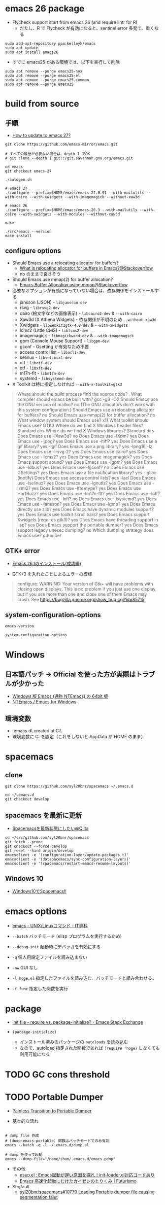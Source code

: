 #+STARTUP:  content indent

* emacs 26 package

- Flycheck support start from emacs 26 (and require lintr for R)
  - だたし、R で Flycheck が有効になると、sentinel error 多発で、重くなる

#+begin_src shell
sudo add-apt-repository ppa:kelleyk/emacs
sudo apt update
sudo apt install emacs26
#+end_src

- すでに emacs25 がある環境では、以下を実行して削除
#+begin_src shell
sudo apt remove --purge emacs25-nox
sudo apt remove --purge emacs25-el
sudo apt remove --purge emacs25-common
sudo apt remove --purge emacs25
#+end_src

* build from source
** 手順

- [[https://www.reddit.com/r/emacs/comments/eu7s5e/how_to_update_to_emacs_27/][How to update to emacs 27?]]

#+begin_src shell :eval never
git clone https://github.com/emacs-mirror/emacs.git

# すべての履歴が必要ない場合は、depth 1 でOK
# git clone --depth 1 git::/git.savannah.gnu.org/emacs.git

cd emacs
git checkout emacs-27

./autogen.sh

# emacs 27
./configure --prefix=$HOME/emacs/emacs-27.0.91 --with-mailutils --with-cairo --with-xwidgets --with-imagemagick --without-xaw3d

# emacs 26
./configure --prefix=$HOME/emacs/emacs-26.3 --with-mailutils --with-cairo --with-xwidgets --with-modules --without-xaw3d

make

./src/emacs --version
make install
#+end_src

** configure options

- Should Emacs use a relocating allocator for buffers?
  - [[https://stackoverflow.com/questions/26192944/what-is-relocating-allocator-for-buffers-in-emacs][What is relocating allocator for buffers in Emacs?@Stackoverflow]]
  - no のままで良さそう

- Should Emacs use mmap(2) for buffer allocation?
  - [[https://stackoverflow.com/questions/6328002/emacs-buffer-allocation-using-mmap][Emacs Buffer Allocation using mmap@Stackoverflow]]

- 必要なオプションが有効になっていない場合は、依存関係をインストールする
  - jansson (JSON) - =libjansson-dev=
  - rsvg - =librsvg2-dev=
  - cairo (絵文字などの画像表示) - =libcairo2-dev= & =--with-cairo=
  - Xaw3d (X Athena Widgets) - 依存関係が不明のため =--without-xaw3d=
  - Xwidgets - =libwebkit2gtk-4.0-dev= & =--with-xwidgets=
  - lcms2 (Little CMS) - =liblcms2-dev=
  - imagemagick - =libmagickwand-dev= & =--with-imagemagick=
  - gpm (Console Mouse Support) - =libgpm-dev=
  - gconf - Gsetting が有効なため不要
  - access control list - =libacl1-dev=
  - selinux - =libselinux1-dev=
  - otf - =libotf-dev=
  - xtf - =libxft-dev=
  - m17n-flt - =libm17n-dev=
  - systemd - =libsystemd-dev=

- X Toolkit は特に指定しなければ =--with-x-toolkit=gtk3=
#+begin_quote
Where should the build process find the source code?    .
What compiler should emacs be built with?               gcc -g3 -O2
Should Emacs use the GNU version of malloc?             no
  (The GNU allocators don't work with this system configuration.)
Should Emacs use a relocating allocator for buffers?    no
Should Emacs use mmap(2) for buffer allocation?         no
What window system should Emacs use?                    x11
What toolkit should Emacs use?                          GTK3
Where do we find X Windows header files?                Standard dirs
Where do we find X Windows libraries?                   Standard dirs
Does Emacs use -lXaw3d?                                 no
Does Emacs use -lXpm?                                   yes
Does Emacs use -ljpeg?                                  yes
Does Emacs use -ltiff?                                  yes
Does Emacs use a gif library?                           yes -lgif
Does Emacs use a png library?                           yes -lpng16 -lz
Does Emacs use -lrsvg-2?                                yes
Does Emacs use cairo?                                   yes
Does Emacs use -llcms2?                                 yes
Does Emacs use imagemagick?                             yes
Does Emacs support sound?                               yes
Does Emacs use -lgpm?                                   yes
Does Emacs use -ldbus?                                  yes
Does Emacs use -lgconf?                                 no
Does Emacs use GSettings?                               yes
Does Emacs use a file notification library?             yes -lglibc (inotify)
Does Emacs use access control lists?                    yes -lacl
Does Emacs use -lselinux?                               yes
Does Emacs use -lgnutls?                                yes
Does Emacs use -lxml2?                                  yes
Does Emacs use -lfreetype?                              yes
Does Emacs use HarfBuzz?                                yes
Does Emacs use -lm17n-flt?                              yes
Does Emacs use -lotf?                                   yes
Does Emacs use -lxft?                                   no
Does Emacs use -lsystemd?                               yes
Does Emacs use -ljansson?                               yes
Does Emacs use -lgmp?                                   yes
Does Emacs directly use zlib?                           yes
Does Emacs have dynamic modules support?                yes
Does Emacs use toolkit scroll bars?                     yes
Does Emacs support Xwidgets (requires gtk3)?            yes
Does Emacs have threading support in lisp?              yes
Does Emacs support the portable dumper?                 yes
Does Emacs support legacy unexec dumping?               no
Which dumping strategy does Emacs use?                  pdumper
#+end_quote

** GTK+ error

- [[https://tamurashingo.github.io/post/2019/03/19/emacs-install-succeeded/][Emacs 26.1のインストール(成功編)]]

- GTK+3 を入れたことによるエラーの模様
#+begin_quote
configure: WARNING: Your version of Gtk+ will have problems with
       closing open displays.  This is no problem if you just use
       one display, but if you use more than one and close one of them
       Emacs may crash.
       See https://bugzilla.gnome.org/show_bug.cgi?id=85715
#+end_quote

** system-configuration-options

#+begin_src emacs-lisp
emacs-version
#+end_src

#+RESULTS:
: 26.3

#+begin_src emacs-lisp
system-configuration-options
#+end_src

#+RESULTS:
: --with-mailutils --with-cairo --with-xwidgets --with-modules --without-xaw3d

* Windows
** 日本語パッチ -> *Official を使った方が実際はトラブルが少かった*

- [[https://github.com/chuntaro/NTEmacs64][Windows 版 Emacs (通称 NTEmacs) の 64bit 版]]
- [[http://cha.la.coocan.jp/doc/NTEmacs.html][NTEmacs / Emacs for Windows]]

** 環境変数

- .emacs.d\ created at C:\Users\hoge\AppData\Roaming\
- 環境変数に C:\User\shun を設定（これをしないと AppData\Roaming が HOME のまま）

* spacemacs
** clone

#+begin_src shell
git clone https://github.com/syl20bnr/spacemacs ~/.emacs.d

cd ~/.emacs.d
git checkout develop
#+end_src

** spacemacs を最新に更新

- [[https://qiita.com/osamu2001/items/43ca7977b2667daef2a9][Spacemacsを最新状態にしたい@Qiita]]
#+begin_src shell
cd ~/src/github.com/syl20bnr/spacemacs
git fetch --prune
git checkout --force develop
git reset --hard origin/develop
emacsclient -e '(configuration-layer/update-packages t)'
emacsclient -e '(dotspacemacs/sync-configuration-layers)'
emacsclient -e '(spacemacs/restart-emacs-resume-layouts)'
#+end_src

** Windows 10

- [[http://cpthgli.hatenablog.jp/entry/2016/12/21/Windows10%E3%81%A7Spacemacs%21%21][Windows10でSpacemacs!!]]

* emacs options

- [[http://www.itsenka.com/contents/development/unix-linux/emacs.html][emacs - UNIX/Linuxコマンド - IT専科]] 

- =--batch=       バッチモード (elisp プログラムを実行するため)
- =--debug-init=  起動時にデバッガを有効にする
- =-q=            個人用設定ファイルを読み込まない
- =-nw=           GUI なし
- =-l hoge.el=    指定したファイルを読み込む。バッチモードと組み合わせる。
- =-f func=       指定した関数を実行

* package

- [[https://emacs.stackexchange.com/questions/44266/require-vs-package-initialize#:~:text=package%2Dinitialize%20goes%20through%20the,ve%20previously%20installed%20will%20work.][init file - require vs. package-initialize? - Emacs Stack Exchange]] 

- =(pacakge-initialize)=
  - インストール済みのパッケージの =autoloads= を読み込む
  - なので、autoload 指定された関数であれば =(require 'hoge)= しなくても利用可能になる

* TODO GC cons threshold
* TODO Portable Dumper

- [[https://archive.casouri.cat/note/2020/painless-transition-to-portable-dumper/index.html][Painless Transition to Portable Dumper]]

- 基本的な流れ
#+begin_src shell

# dump file 作成
# (dump-emacs-portable) 関数はバッチモードでのみ有効
emacs --batch -q -l ~/.emacs.d/dump.el

# dump を使って起動
emacs --dump-file="/home/shun/.emacs.d/emacs.pdmp"
#+end_src  

- その他
  - [[http://emacs.rubikitch.com/esup/][esup.el : Emacs起動が遅い原因を探れ！init-loader.el対応コードあり]]
  - [[https://futurismo.biz/archives/2849][Emacs 高速化起動にむけたカイゼンのとりくみ | Futurismo]] 

- Segfault 
  - [[https://github.com/syl20bnr/spacemacs/issues/10770][syl20bnr/spacemacs#10770 Loading Portable dumper file causing segmentation falut]]
